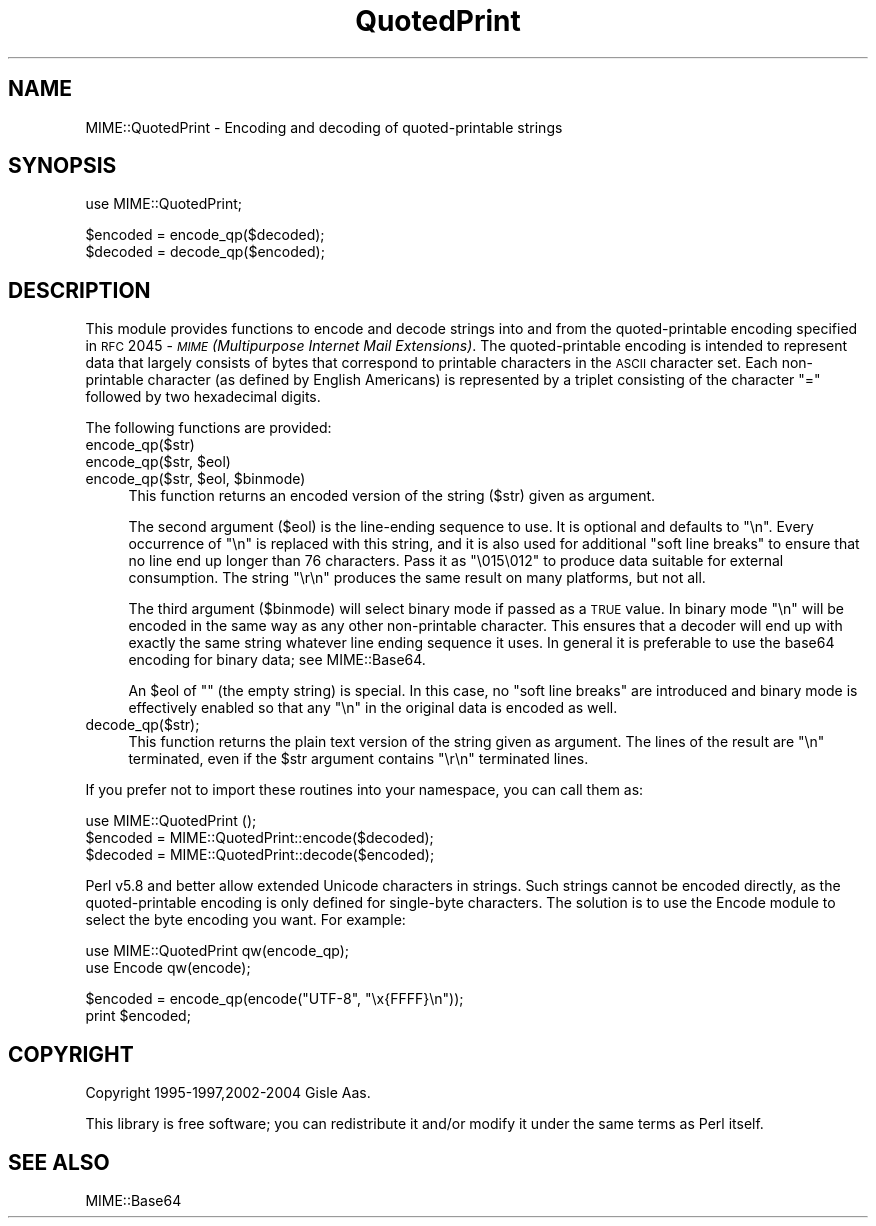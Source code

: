 .\" Automatically generated by Pod::Man v1.37, Pod::Parser v1.32
.\"
.\" Standard preamble:
.\" ========================================================================
.de Sh \" Subsection heading
.br
.if t .Sp
.ne 5
.PP
\fB\\$1\fR
.PP
..
.de Sp \" Vertical space (when we can't use .PP)
.if t .sp .5v
.if n .sp
..
.de Vb \" Begin verbatim text
.ft CW
.nf
.ne \\$1
..
.de Ve \" End verbatim text
.ft R
.fi
..
.\" Set up some character translations and predefined strings.  \*(-- will
.\" give an unbreakable dash, \*(PI will give pi, \*(L" will give a left
.\" double quote, and \*(R" will give a right double quote.  \*(C+ will
.\" give a nicer C++.  Capital omega is used to do unbreakable dashes and
.\" therefore won't be available.  \*(C` and \*(C' expand to `' in nroff,
.\" nothing in troff, for use with C<>.
.tr \(*W-
.ds C+ C\v'-.1v'\h'-1p'\s-2+\h'-1p'+\s0\v'.1v'\h'-1p'
.ie n \{\
.    ds -- \(*W-
.    ds PI pi
.    if (\n(.H=4u)&(1m=24u) .ds -- \(*W\h'-12u'\(*W\h'-12u'-\" diablo 10 pitch
.    if (\n(.H=4u)&(1m=20u) .ds -- \(*W\h'-12u'\(*W\h'-8u'-\"  diablo 12 pitch
.    ds L" ""
.    ds R" ""
.    ds C` ""
.    ds C' ""
'br\}
.el\{\
.    ds -- \|\(em\|
.    ds PI \(*p
.    ds L" ``
.    ds R" ''
'br\}
.\"
.\" If the F register is turned on, we'll generate index entries on stderr for
.\" titles (.TH), headers (.SH), subsections (.Sh), items (.Ip), and index
.\" entries marked with X<> in POD.  Of course, you'll have to process the
.\" output yourself in some meaningful fashion.
.if \nF \{\
.    de IX
.    tm Index:\\$1\t\\n%\t"\\$2"
..
.    nr % 0
.    rr F
.\}
.\"
.\" For nroff, turn off justification.  Always turn off hyphenation; it makes
.\" way too many mistakes in technical documents.
.hy 0
.if n .na
.\"
.\" Accent mark definitions (@(#)ms.acc 1.5 88/02/08 SMI; from UCB 4.2).
.\" Fear.  Run.  Save yourself.  No user-serviceable parts.
.    \" fudge factors for nroff and troff
.if n \{\
.    ds #H 0
.    ds #V .8m
.    ds #F .3m
.    ds #[ \f1
.    ds #] \fP
.\}
.if t \{\
.    ds #H ((1u-(\\\\n(.fu%2u))*.13m)
.    ds #V .6m
.    ds #F 0
.    ds #[ \&
.    ds #] \&
.\}
.    \" simple accents for nroff and troff
.if n \{\
.    ds ' \&
.    ds ` \&
.    ds ^ \&
.    ds , \&
.    ds ~ ~
.    ds /
.\}
.if t \{\
.    ds ' \\k:\h'-(\\n(.wu*8/10-\*(#H)'\'\h"|\\n:u"
.    ds ` \\k:\h'-(\\n(.wu*8/10-\*(#H)'\`\h'|\\n:u'
.    ds ^ \\k:\h'-(\\n(.wu*10/11-\*(#H)'^\h'|\\n:u'
.    ds , \\k:\h'-(\\n(.wu*8/10)',\h'|\\n:u'
.    ds ~ \\k:\h'-(\\n(.wu-\*(#H-.1m)'~\h'|\\n:u'
.    ds / \\k:\h'-(\\n(.wu*8/10-\*(#H)'\z\(sl\h'|\\n:u'
.\}
.    \" troff and (daisy-wheel) nroff accents
.ds : \\k:\h'-(\\n(.wu*8/10-\*(#H+.1m+\*(#F)'\v'-\*(#V'\z.\h'.2m+\*(#F'.\h'|\\n:u'\v'\*(#V'
.ds 8 \h'\*(#H'\(*b\h'-\*(#H'
.ds o \\k:\h'-(\\n(.wu+\w'\(de'u-\*(#H)/2u'\v'-.3n'\*(#[\z\(de\v'.3n'\h'|\\n:u'\*(#]
.ds d- \h'\*(#H'\(pd\h'-\w'~'u'\v'-.25m'\f2\(hy\fP\v'.25m'\h'-\*(#H'
.ds D- D\\k:\h'-\w'D'u'\v'-.11m'\z\(hy\v'.11m'\h'|\\n:u'
.ds th \*(#[\v'.3m'\s+1I\s-1\v'-.3m'\h'-(\w'I'u*2/3)'\s-1o\s+1\*(#]
.ds Th \*(#[\s+2I\s-2\h'-\w'I'u*3/5'\v'-.3m'o\v'.3m'\*(#]
.ds ae a\h'-(\w'a'u*4/10)'e
.ds Ae A\h'-(\w'A'u*4/10)'E
.    \" corrections for vroff
.if v .ds ~ \\k:\h'-(\\n(.wu*9/10-\*(#H)'\s-2\u~\d\s+2\h'|\\n:u'
.if v .ds ^ \\k:\h'-(\\n(.wu*10/11-\*(#H)'\v'-.4m'^\v'.4m'\h'|\\n:u'
.    \" for low resolution devices (crt and lpr)
.if \n(.H>23 .if \n(.V>19 \
\{\
.    ds : e
.    ds 8 ss
.    ds o a
.    ds d- d\h'-1'\(ga
.    ds D- D\h'-1'\(hy
.    ds th \o'bp'
.    ds Th \o'LP'
.    ds ae ae
.    ds Ae AE
.\}
.rm #[ #] #H #V #F C
.\" ========================================================================
.\"
.IX Title "QuotedPrint 3pm"
.TH QuotedPrint 3pm "2005-11-30" "perl v5.8.8" "User Contributed Perl Documentation"
.SH "NAME"
MIME::QuotedPrint \- Encoding and decoding of quoted\-printable strings
.SH "SYNOPSIS"
.IX Header "SYNOPSIS"
.Vb 1
\& use MIME::QuotedPrint;
.Ve
.PP
.Vb 2
\& $encoded = encode_qp($decoded);
\& $decoded = decode_qp($encoded);
.Ve
.SH "DESCRIPTION"
.IX Header "DESCRIPTION"
This module provides functions to encode and decode strings into and from the
quoted-printable encoding specified in \s-1RFC\s0 2045 \- \fI\s-1MIME\s0 (Multipurpose
Internet Mail Extensions)\fR.  The quoted-printable encoding is intended
to represent data that largely consists of bytes that correspond to
printable characters in the \s-1ASCII\s0 character set.  Each non-printable
character (as defined by English Americans) is represented by a
triplet consisting of the character \*(L"=\*(R" followed by two hexadecimal
digits.
.PP
The following functions are provided:
.IP "encode_qp($str)" 4
.IX Item "encode_qp($str)"
.PD 0
.ie n .IP "encode_qp($str, $eol)" 4
.el .IP "encode_qp($str, \f(CW$eol\fR)" 4
.IX Item "encode_qp($str, $eol)"
.ie n .IP "encode_qp($str, $eol\fR, \f(CW$binmode)" 4
.el .IP "encode_qp($str, \f(CW$eol\fR, \f(CW$binmode\fR)" 4
.IX Item "encode_qp($str, $eol, $binmode)"
.PD
This function returns an encoded version of the string ($str) given as
argument.
.Sp
The second argument ($eol) is the line-ending sequence to use.  It is
optional and defaults to \*(L"\en\*(R".  Every occurrence of \*(L"\en\*(R" is replaced
with this string, and it is also used for additional \*(L"soft line
breaks\*(R" to ensure that no line end up longer than 76 characters.  Pass
it as \*(L"\e015\e012\*(R" to produce data suitable for external consumption.
The string \*(L"\er\en\*(R" produces the same result on many platforms, but not
all.
.Sp
The third argument ($binmode) will select binary mode if passed as a
\&\s-1TRUE\s0 value.  In binary mode \*(L"\en\*(R" will be encoded in the same way as
any other non-printable character.  This ensures that a decoder will
end up with exactly the same string whatever line ending sequence it
uses.  In general it is preferable to use the base64 encoding for
binary data; see MIME::Base64.
.Sp
An \f(CW$eol\fR of "\*(L" (the empty string) is special.  In this case, no \*(R"soft
line breaks\*(L" are introduced and binary mode is effectively enabled so
that any \*(R"\en" in the original data is encoded as well.
.IP "decode_qp($str);" 4
.IX Item "decode_qp($str);"
This function returns the plain text version of the string given
as argument.  The lines of the result are \*(L"\en\*(R" terminated, even if
the \f(CW$str\fR argument contains \*(L"\er\en\*(R" terminated lines.
.PP
If you prefer not to import these routines into your namespace, you can
call them as:
.PP
.Vb 3
\&  use MIME::QuotedPrint ();
\&  $encoded = MIME::QuotedPrint::encode($decoded);
\&  $decoded = MIME::QuotedPrint::decode($encoded);
.Ve
.PP
Perl v5.8 and better allow extended Unicode characters in strings.
Such strings cannot be encoded directly, as the quoted-printable
encoding is only defined for single-byte characters.  The solution is
to use the Encode module to select the byte encoding you want.  For
example:
.PP
.Vb 2
\&    use MIME::QuotedPrint qw(encode_qp);
\&    use Encode qw(encode);
.Ve
.PP
.Vb 2
\&    $encoded = encode_qp(encode("UTF\-8", "\ex{FFFF}\en"));
\&    print $encoded;
.Ve
.SH "COPYRIGHT"
.IX Header "COPYRIGHT"
Copyright 1995\-1997,2002\-2004 Gisle Aas.
.PP
This library is free software; you can redistribute it and/or
modify it under the same terms as Perl itself.
.SH "SEE ALSO"
.IX Header "SEE ALSO"
MIME::Base64
